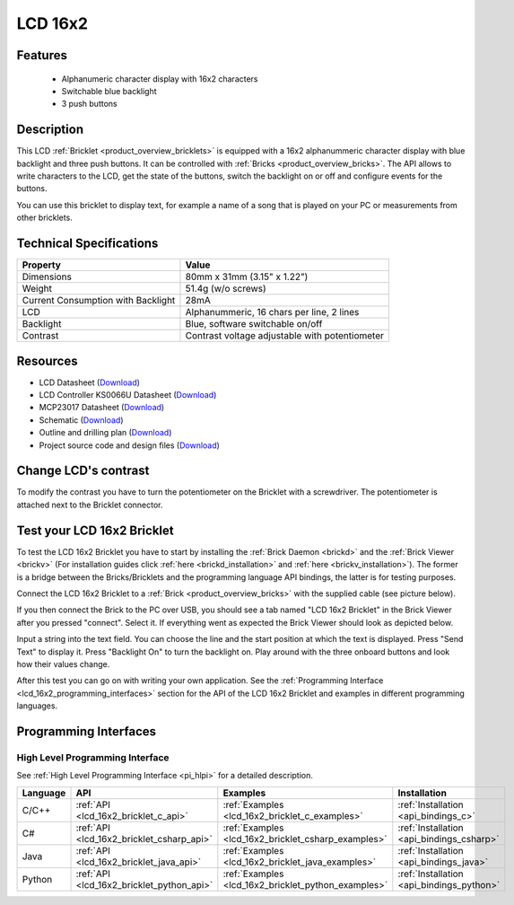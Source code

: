 .. _lcd_16x2_bricklet:

LCD 16x2
========


.. raw:: html

	{% from "macros.html" import tfdocstart, tfdocimg, tfdocend %}
	{{ 
	    tfdocstart("Bricklets/bricklet_lcd_16x2_tilted_350.jpg", 
	             "Bricklets/bricklet_lcd_16x2_tilted_600.jpg", 
	             "LCD 16x2 Bricklet") 
	}}
	{{ 
	    tfdocimg("Bricklets/bricklet_lcd_16x2_apart_100.jpg", 
	             "Bricklets/bricklet_lcd_16x2_apart_600.jpg", 
	             "LCD 16x2 Bricklet") 
	}}
	{{ 
	    tfdocimg("Bricklets/bricklet_lcd_16x2_display_100.jpg", 
	             "Bricklets/bricklet_lcd_16x2_display_600.jpg", 
	             "LCD 16x2 Bricklet") 
	}}
	{{ 
	    tfdocimg("Bricklets/bricklet_lcd_16x2_master_100.jpg", 
	             "Bricklets/bricklet_lcd_16x2_master_600.jpg", 
	             "LCD 16x2 Bricklet with Master Brick") 
	}}
	{{ 
	    tfdocimg("Bricklets/bricklet_lcd_16x2_brickv_100.jpg", 
	             "Bricklets/bricklet_lcd_16x2_brickv.jpg", 
	             "Brick Viewer screenshot") 
	}}
	{{ 
	    tfdocimg("Dimensions/lcd_16x2_bricklet_dimensions_100.png", 
	             "Dimensions/lcd_16x2_bricklet_dimensions_600.png", 
	             "Outline and drilling plan") 
	}}
	{{ tfdocend() }}


Features
--------

 * Alphanumeric character display with 16x2 characters
 * Switchable blue backlight
 * 3 push buttons


Description
-----------

This LCD :ref:`Bricklet <product_overview_bricklets>` is equipped with a
16x2 alphanummeric character display with blue backlight and three push buttons. 
It can be controlled with :ref:`Bricks <product_overview_bricks>`.
The API allows to write characters to the LCD, get the state of the buttons,
switch the backlight on or off and configure events for the buttons.

You can use this bricklet to display text, for example a name of
a song that is played on your PC or measurements from other bricklets.

Technical Specifications
------------------------

===================================  ============================================================
Property                             Value
===================================  ============================================================
Dimensions                           80mm x 31mm (3.15" x 1.22")
Weight                               51.4g (w/o screws)
Current Consumption with Backlight   28mA
LCD                                  Alphanummeric, 16 chars per line, 2 lines
Backlight                            Blue, software switchable on/off
Contrast                             Contrast voltage adjustable with potentiometer
===================================  ============================================================

Resources
---------

* LCD Datasheet (`Download <https://github.com/Tinkerforge/lcd-16x2-bricklet/raw/master/datasheets/el1602a.pdf>`__)
* LCD Controller KS0066U Datasheet (`Download <https://github.com/Tinkerforge/lcd-16x2-bricklet/raw/master/datasheets/KS0066u.pdf>`__)
* MCP23017 Datasheet (`Download <https://github.com/Tinkerforge/lcd-16x2-bricklet/raw/master/datasheets/MCP23017.pdf>`__)
* Schematic (`Download <https://github.com/Tinkerforge/lcd-16x2-bricklet/raw/master/hardware/lcd-16x2-schematic.pdf>`__)
* Outline and drilling plan (`Download <../../_images/Dimensions/lcd_16x2_bricklet_dimensions.png>`__)
* Project source code and design files (`Download <https://github.com/Tinkerforge/lcd-16x2-bricklet/zipball/master>`__)




Change LCD's contrast
---------------------

To modify the contrast you have to 
turn the potentiometer on the Bricklet with a screwdriver.
The potentiometer is attached next to the Bricklet connector.


.. _lcd_16x2_bricklet_test:

Test your LCD 16x2 Bricklet
---------------------------

To test the LCD 16x2 Bricklet you have to start by installing the
:ref:`Brick Daemon <brickd>` and the :ref:`Brick Viewer <brickv>`
(For installation guides click :ref:`here <brickd_installation>`
and :ref:`here <brickv_installation>`).
The former is a bridge between the Bricks/Bricklets and the programming
language API bindings, the latter is for testing purposes.

Connect the LCD 16x2 Bricklet to a 
:ref:`Brick <product_overview_bricks>` with the supplied cable 
(see picture below).

.. image:: /Images/Bricklets/bricklet_lcd_16x2_master_600.jpg
   :scale: 100 %
   :alt: Master Brick with connected LCD 16x2 Bricklet
   :align: center
   :target: ../../_images/Bricklets/bricklet_lcd_16x2_master_1200.jpg

If you then connect the Brick to the PC over USB, you should see a tab named 
"LCD 16x2 Bricklet" in the Brick Viewer after you pressed "connect". Select it.
If everything went as expected the Brick Viewer should look as
depicted below.

.. image:: /Images/Bricklets/bricklet_lcd_16x2_brickv.jpg
   :scale: 100 %
   :alt: Brickv view of the LCD 16x2 Bricklet
   :align: center
   :target: ../../_images/Bricklets/bricklet_lcd_16x2_brickv.jpg

Input a string into the text field.
You can choose the line and the start position at which the text is displayed.
Press "Send Text" to display it. Press "Backlight On" to turn the backlight on.
Play around with the three onboard buttons and look how their values change.

After this test you can go on with writing your own application.
See the :ref:`Programming Interface <lcd_16x2_programming_interfaces>` section 
for the API of the LCD 16x2 Bricklet and examples in different 
programming languages.



.. _lcd_16x2_programming_interfaces:

Programming Interfaces
----------------------

High Level Programming Interface
^^^^^^^^^^^^^^^^^^^^^^^^^^^^^^^^

See :ref:`High Level Programming Interface <pi_hlpi>` for a detailed description.

.. csv-table::
   :header: "Language", "API", "Examples", "Installation"
   :widths: 25, 8, 15, 12

   "C/C++", ":ref:`API <lcd_16x2_bricklet_c_api>`", ":ref:`Examples <lcd_16x2_bricklet_c_examples>`", ":ref:`Installation <api_bindings_c>`"
   "C#", ":ref:`API <lcd_16x2_bricklet_csharp_api>`", ":ref:`Examples <lcd_16x2_bricklet_csharp_examples>`", ":ref:`Installation <api_bindings_csharp>`"
   "Java", ":ref:`API <lcd_16x2_bricklet_java_api>`", ":ref:`Examples <lcd_16x2_bricklet_java_examples>`", ":ref:`Installation <api_bindings_java>`"
   "Python", ":ref:`API <lcd_16x2_bricklet_python_api>`", ":ref:`Examples <lcd_16x2_bricklet_python_examples>`", ":ref:`Installation <api_bindings_python>`"



